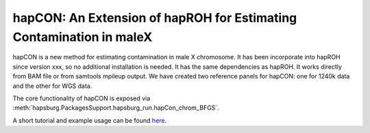 hapCON: An Extension of hapROH for Estimating Contamination in maleX
==========================================================================


hapCON is a new method for estimating contamination in male X chromosome. It has been incorporate into hapROH since version xxx, so no additional installation is needed. It has the same dependencies as hapROH. It works directly from BAM file or from samtools mpileup output. We have created two reference panels for hapCON: one for 1240k data and the other for WGS data.

The core functionality of hapCON is exposed via :meth:`hapsburg.PackagesSupport.hapsburg_run.hapCon_chrom_BFGS`.

A short tutorial and example usage can be found `here <https://github.com/hyl317/hapROH/blob/master/Notebooks/Vignettes/hapCON_vignette.ipynb>`_.
